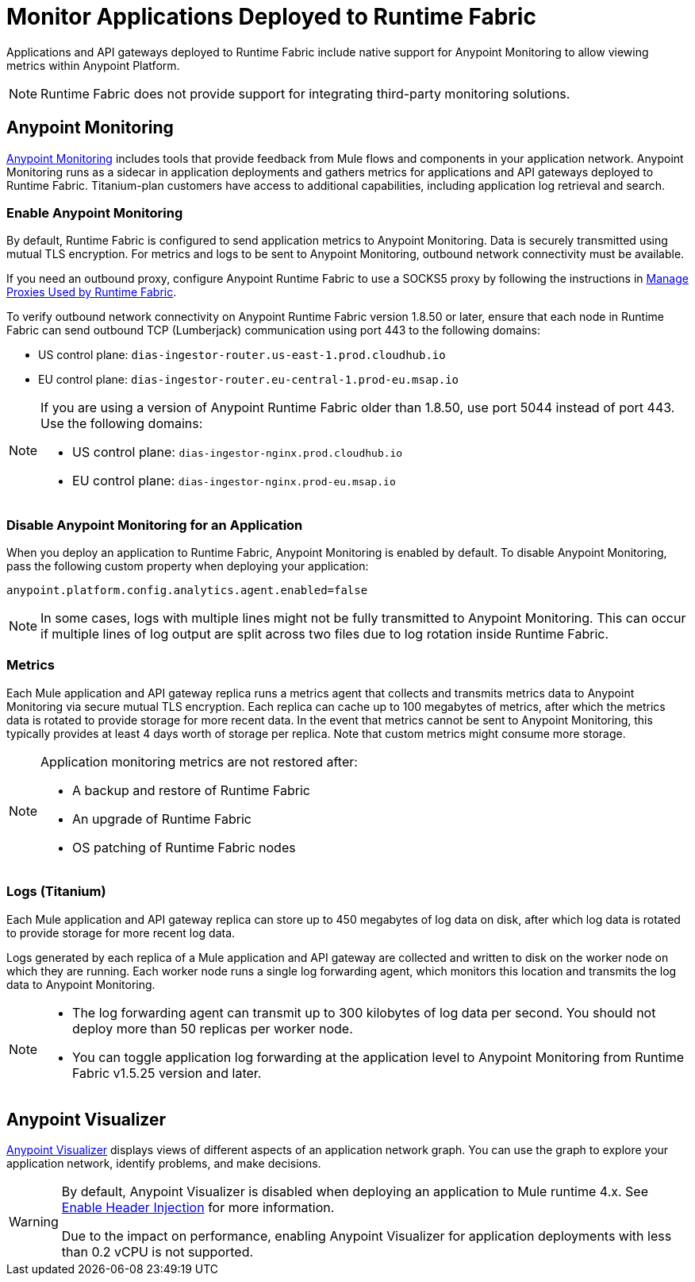 = Monitor Applications Deployed to Runtime Fabric

Applications and API gateways deployed to Runtime Fabric include native support for Anypoint Monitoring to allow viewing metrics within Anypoint Platform.

[NOTE]
Runtime Fabric does not provide support for integrating third-party monitoring solutions.

== Anypoint Monitoring

xref:monitoring::index.adoc[Anypoint Monitoring] includes tools that provide feedback from Mule flows and components in your application network. Anypoint Monitoring runs as a sidecar in application deployments and gathers metrics for applications and API gateways deployed to Runtime Fabric. Titanium-plan customers have access to additional capabilities, including application log retrieval and search.

=== Enable Anypoint Monitoring

By default, Runtime Fabric is configured to send application metrics to Anypoint Monitoring. Data is securely transmitted using mutual TLS encryption. For metrics and logs to be sent to Anypoint Monitoring, outbound network connectivity must be available. 

If you need an outbound proxy, configure Anypoint Runtime Fabric to use a SOCKS5 proxy by following the instructions in xref:manage-proxy.adoc[Manage Proxies Used by Runtime Fabric].

To verify outbound network connectivity on Anypoint Runtime Fabric version 1.8.50 or later, ensure that each node in Runtime Fabric can send outbound TCP (Lumberjack) communication using port 443 to the following domains:

* US control plane: `dias-ingestor-router.us-east-1.prod.cloudhub.io` 
* EU control plane: `dias-ingestor-router.eu-central-1.prod-eu.msap.io`

[NOTE]
====
If you are using a version of Anypoint Runtime Fabric older than 1.8.50, use port 5044 instead of port 443. Use the following domains:

* US control plane: `dias-ingestor-nginx.prod.cloudhub.io` 
* EU control plane: `dias-ingestor-nginx.prod-eu.msap.io`
====

=== Disable Anypoint Monitoring for an Application

When you deploy an application to Runtime Fabric, Anypoint Monitoring is enabled by default. To disable Anypoint 
Monitoring, pass the following custom property when deploying your application:

----
anypoint.platform.config.analytics.agent.enabled=false
----

[NOTE]
In some cases, logs with multiple lines might not be fully transmitted to Anypoint Monitoring. This can occur if 
multiple lines of log output are split across two files due to log rotation inside Runtime Fabric.

=== Metrics

Each Mule application and API gateway replica runs a metrics agent that collects and transmits metrics data to 
Anypoint Monitoring via secure mutual TLS encryption. Each replica can cache up to 100 megabytes of metrics, after which the metrics data is rotated to provide storage for more recent data. In the event that metrics cannot be sent to Anypoint Monitoring, this typically provides at least 4 days worth of storage per replica. Note that custom metrics might consume more storage.

[NOTE]
--
Application monitoring metrics are not restored after:

* A backup and restore of Runtime Fabric
* An upgrade of Runtime Fabric
* OS patching of Runtime Fabric nodes
--

=== Logs (Titanium)

Each Mule application and API gateway replica can store up to 450 megabytes of log data on disk, after which log data 
is rotated to provide storage for more recent log data.

Logs generated by each replica of a Mule application and API gateway are collected and written to disk on the worker 
node on which they are running. Each worker node runs a single log forwarding agent, which monitors this location 
and transmits the log data to Anypoint Monitoring.

[NOTE]
====

* The log forwarding agent can transmit up to 300 kilobytes of log data per second. You should not deploy more than
50 replicas per worker node.
* You can toggle application log forwarding at the application level to Anypoint Monitoring from Runtime Fabric v1.5.25 version and later.
====

== Anypoint Visualizer

xref:visualizer::index.adoc[Anypoint Visualizer] displays views of different aspects of an application network graph. 
You can use the graph to explore your application network, identify problems, and make decisions.

[WARNING]
====
By default, Anypoint Visualizer is disabled when deploying an application to Mule runtime 4.x. 
See xref:visualizer::setup.adoc#enable-header-injection[Enable Header Injection] for more information.

Due to the impact on performance, enabling Anypoint Visualizer for application deployments with less than 0.2 vCPU is 
not supported.
====
